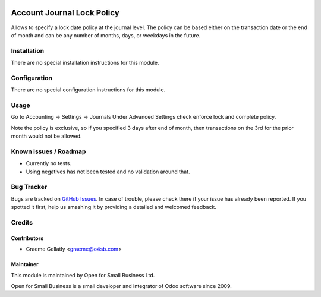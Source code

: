 .. image:: https://img.shields.io/badge/licence-AGPL--3-blue.svg
   :target: http://www.gnu.org/licenses/agpl-3.0-standalone.html
   :alt: License: AGPL-3

===========================
Account Journal Lock Policy
===========================

Allows to specify a lock date policy at the journal level.  The policy can be based
either on the transaction date or the end of month and can be any number of months,
days, or weekdays in the future.

Installation
============

There are no special installation instructions for this module.

Configuration
=============

There are no special configuration instructions for this module.

Usage
=====

Go to Accounting -> Settings -> Journals
Under Advanced Settings check enforce lock and complete policy.

Note the policy is exclusive, so if you specified 3 days after end of month, then transactions
on the 3rd for the prior month would not be allowed.

Known issues / Roadmap
======================

* Currently no tests.
* Using negatives has not been tested and no validation around that.

Bug Tracker
===========

Bugs are tracked on `GitHub Issues
<https://github.com/odoonz/account/issues>`_. In case of trouble, please
check there if your issue has already been reported. If you spotted it first,
help us smashing it by providing a detailed and welcomed feedback.

Credits
=======

Contributors
------------

* Graeme Gellatly <graeme@o4sb.com>

Maintainer
----------

This module is maintained by Open for Small Business Ltd.

Open for Small Business is a small developer and integrator of Odoo software since 2009.
